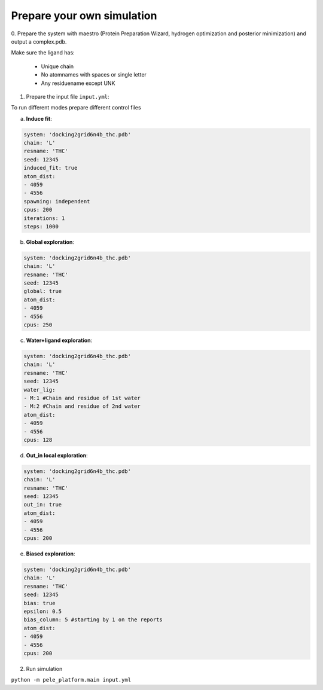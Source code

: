 Prepare your own simulation
####################################

0. Prepare the system with maestro (Protein Preparation Wizard, hydrogen optimization and posterior minimization)
and output a complex.pdb.

Make sure the ligand has:

 - Unique chain
 - No atomnames with spaces or single letter
 - Any residuename except UNK

1. Prepare the input file ``input.yml``:

To run different modes prepare different control files

a) **Induce fit**:

..  code-block:: yaml

    system: 'docking2grid6n4b_thc.pdb'
    chain: 'L'
    resname: 'THC'
    seed: 12345
    induced_fit: true
    atom_dist:
    - 4059
    - 4556
    spawning: independent
    cpus: 200
    iterations: 1
    steps: 1000

b) **Global exploration**:

..  code-block:: yaml

    system: 'docking2grid6n4b_thc.pdb'
    chain: 'L'
    resname: 'THC'
    seed: 12345
    global: true
    atom_dist:
    - 4059
    - 4556
    cpus: 250

c) **Water+ligand exploration**:

..  code-block:: yaml

    system: 'docking2grid6n4b_thc.pdb'
    chain: 'L'
    resname: 'THC'
    seed: 12345
    water_lig:
    - M:1 #Chain and residue of 1st water
    - M:2 #Chain and residue of 2nd water
    atom_dist:
    - 4059
    - 4556
    cpus: 128
    
d) **Out_in local exploration**:

..  code-block:: yaml

    system: 'docking2grid6n4b_thc.pdb'
    chain: 'L'
    resname: 'THC'
    seed: 12345
    out_in: true
    atom_dist:
    - 4059
    - 4556
    cpus: 200

e) **Biased exploration**:

..  code-block:: yaml

    system: 'docking2grid6n4b_thc.pdb'
    chain: 'L'
    resname: 'THC'
    seed: 12345
    bias: true
    epsilon: 0.5
    bias_column: 5 #starting by 1 on the reports
    atom_dist:
    - 4059
    - 4556
    cpus: 200


2. Run simulation

``python -m pele_platform.main input.yml``

